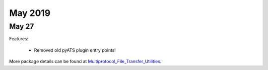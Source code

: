 May 2019
========

May 27
------

+------------------------------------+-------------------------------+
| Module                             | Versions                      |
+====================================+===============================+
| ``genie.libs.filetransferutils``   | 19.5.0                         |
+------------------------------------+-------------------------------+


Features:

 * Removed old pyATS plugin entry points!

More package details can be found at Multiprotocol_File_Transfer_Utilities_.

.. _Multiprotocol_File_Transfer_Utilities: http://wwwin-pyats.cisco.com/documentation/html/utilities/file_transfer_utilities.html